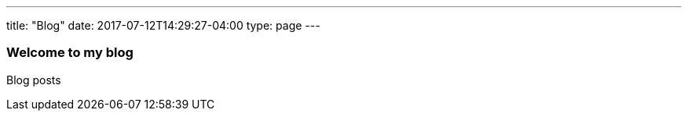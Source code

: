 ---
title: "Blog"
date: 2017-07-12T14:29:27-04:00
type: page
---

=== Welcome to my blog

Blog posts
